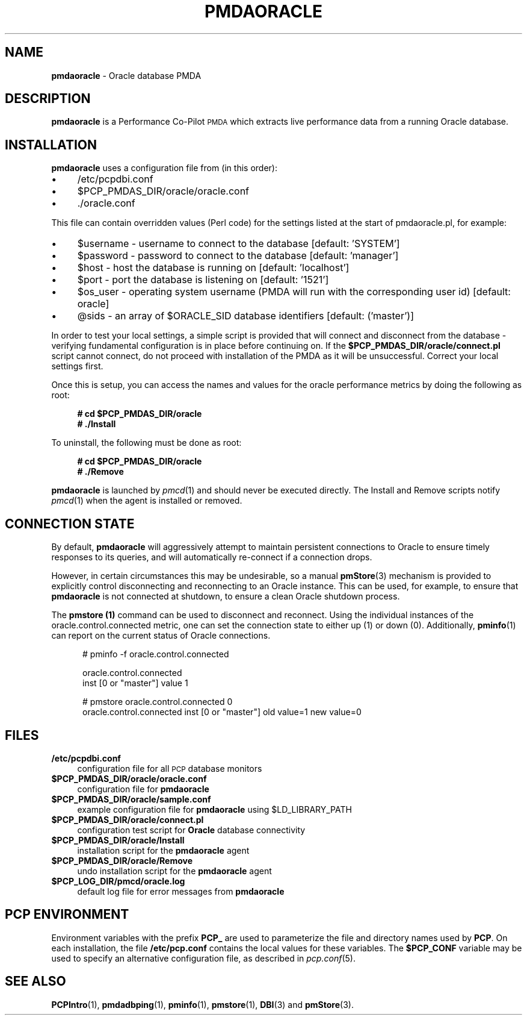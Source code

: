 '\"macro stdmacro
.\"
.\" Copyright (c) 2016 Red Hat.
.\"
.\" This program is free software; you can redistribute it and/or modify it
.\" under the terms of the GNU General Public License as published by the
.\" Free Software Foundation; either version 2 of the License, or (at your
.\" option) any later version.
.\"
.\" This program is distributed in the hope that it will be useful, but
.\" WITHOUT ANY WARRANTY; without even the implied warranty of MERCHANTABILITY
.\" or FITNESS FOR A PARTICULAR PURPOSE.  See the GNU General Public License
.\" for more details.
.\"
.TH PMDAORACLE 1 "PCP" "Performance Co-Pilot"
.SH NAME
\f3pmdaoracle\f1 \- Oracle database PMDA
.SH DESCRIPTION
\f3pmdaoracle\f1 is a Performance Co-Pilot \s-1PMDA\s0 which extracts
live performance data from a running Oracle database.
.SH INSTALLATION
\f3pmdaoracle\f1 uses a configuration file from (in this order):
.PD 0
.IP "\(bu" 4
/etc/pcpdbi.conf
.IP "\(bu" 4
\&\f(CR$PCP_PMDAS_DIR\fR/oracle/oracle.conf
.IP "\(bu" 4
\&./oracle.conf
.PD
.PP
This file can contain overridden values (Perl code) for the settings
listed at the start of pmdaoracle.pl, for example:
.PD 0
.IP "\(bu" 4
$username \- username to connect to the database [default: 'SYSTEM']
.IP "\(bu" 4
$password \- password to connect to the database [default: 'manager']
.IP "\(bu" 4
$host \- host the database is running on [default: 'localhost']
.IP "\(bu" 4
$port \- port the database is listening on [default: '1521']
.IP "\(bu" 4
$os_user \-
operating system username (PMDA will run with the corresponding user id) [default: oracle]
.IP "\(bu" 4
@sids \-
an array of $ORACLE_SID database identifiers [default: ('master')]
.PD
.PP
In order to test your local settings, a simple script is provided that
will connect and disconnect from the database \- verifying fundamental
configuration is in place before continuing on.
If the \fB$PCP_PMDAS_DIR/oracle/connect.pl\f1 script cannot connect,
do not proceed with installation of the PMDA as it will be unsuccessful.
Correct your local settings first.
.PP
Once this is setup, you can access the names and values for the
oracle performance metrics by doing the following as root:
.sp 1
.RS +4
.ft B
.nf
# cd $PCP_PMDAS_DIR/oracle
# ./Install
.fi
.ft P
.RE
.sp 1
To uninstall, the following must be done as root:
.sp 1
.RS +4
.ft B
.nf
# cd $PCP_PMDAS_DIR/oracle
# ./Remove
.fi
.ft P
.RE
.sp 1
\fBpmdaoracle\fR is launched by \fIpmcd\fR(1) and should never be executed
directly. The Install and Remove scripts notify \fIpmcd\fR(1) when the
agent is installed or removed.
.SH "CONNECTION STATE"
By default,
.B pmdaoracle
will aggressively attempt to maintain persistent connections to Oracle to
ensure timely responses to its queries, and will automatically re-connect
if a connection drops.
.PP
However, in certain circumstances this may be undesirable, so a manual
.BR pmStore (3)
mechanism is provided to explicitly control disconnecting and reconnecting
to an Oracle instance.
This can be used, for example, to ensure that
.B pmdaoracle
is not connected at shutdown, to ensure a clean Oracle shutdown process.
.PP
The
.B pmstore (1)
command can be used to disconnect and reconnect.
Using the individual instances of the oracle.control.connected
metric, one can set the connection state to either up (1) or down (0).
Additionally,
.BR pminfo (1)
can report on the current status of Oracle connections.
.P
.ft CR
.nf
.in +0.5i
# pminfo \(hyf oracle.control.connected

oracle.control.connected
    inst [0 or "master"] value 1

# pmstore oracle.control.connected 0
oracle.control.connected inst [0 or "master"] old value=1 new value=0
.in
.fi
.SH FILES
.PD 0
.IP "\fB/etc/pcpdbi.conf\fR" 4
configuration file for all \s-1PCP\s0 database monitors
.IP "\fB$PCP_PMDAS_DIR/oracle/oracle.conf\f1" 4
configuration file for \fBpmdaoracle\fR
.IP "\fB$PCP_PMDAS_DIR/oracle/sample.conf\fR" 4
example configuration file for \fBpmdaoracle\fR using $LD_LIBRARY_PATH
.IP "\fB$PCP_PMDAS_DIR/oracle/connect.pl\fR" 4
configuration test script for \fBOracle\fR database connectivity
.IP "\fB$PCP_PMDAS_DIR/oracle/Install\fR" 4
installation script for the \fBpmdaoracle\fR agent
.IP "\fB$PCP_PMDAS_DIR/oracle/Remove\fR" 4
undo installation script for the \fBpmdaoracle\fR agent
.IP "\fB$PCP_LOG_DIR/pmcd/oracle.log\fR" 4
default log file for error messages from \fBpmdaoracle\fR
.PD
.SH PCP ENVIRONMENT
Environment variables with the prefix \fBPCP_\fR are used to parameterize
the file and directory names used by \fBPCP\fR. On each installation, the
file \fB/etc/pcp.conf\fR contains the local values for these variables.
The \fB$PCP_CONF\fR variable may be used to specify an alternative
configuration file, as described in \fIpcp.conf\fR(5).
.SH SEE ALSO
.BR PCPIntro (1),
.BR pmdadbping (1),
.BR pminfo (1),
.BR pmstore (1),
.BR DBI (3)
and
.BR pmStore (3).
